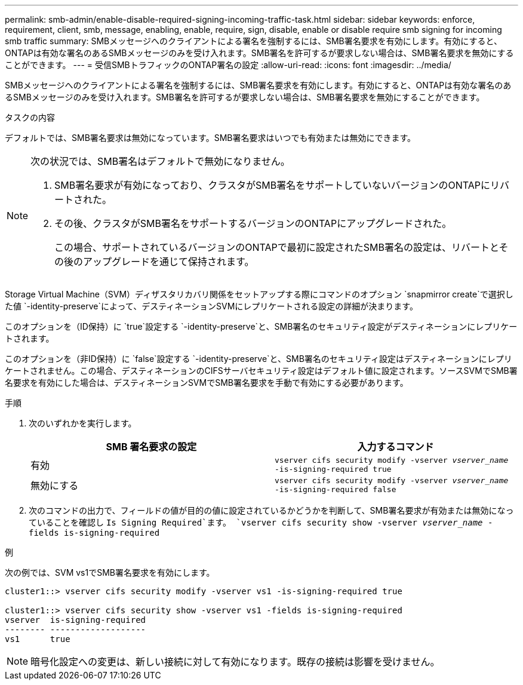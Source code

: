---
permalink: smb-admin/enable-disable-required-signing-incoming-traffic-task.html 
sidebar: sidebar 
keywords: enforce, requirement, client, smb, message, enabling, enable, require, sign, disable, enable or disable require smb signing for incoming smb traffic 
summary: SMBメッセージへのクライアントによる署名を強制するには、SMB署名要求を有効にします。有効にすると、ONTAPは有効な署名のあるSMBメッセージのみを受け入れます。SMB署名を許可するが要求しない場合は、SMB署名要求を無効にすることができます。 
---
= 受信SMBトラフィックのONTAP署名の設定
:allow-uri-read: 
:icons: font
:imagesdir: ../media/


[role="lead"]
SMBメッセージへのクライアントによる署名を強制するには、SMB署名要求を有効にします。有効にすると、ONTAPは有効な署名のあるSMBメッセージのみを受け入れます。SMB署名を許可するが要求しない場合は、SMB署名要求を無効にすることができます。

.タスクの内容
デフォルトでは、SMB署名要求は無効になっています。SMB署名要求はいつでも有効または無効にできます。

[NOTE]
====
次の状況では、SMB署名はデフォルトで無効になりません。

. SMB署名要求が有効になっており、クラスタがSMB署名をサポートしていないバージョンのONTAPにリバートされた。
. その後、クラスタがSMB署名をサポートするバージョンのONTAPにアップグレードされた。
+
この場合、サポートされているバージョンのONTAPで最初に設定されたSMB署名の設定は、リバートとその後のアップグレードを通じて保持されます。



====
Storage Virtual Machine（SVM）ディザスタリカバリ関係をセットアップする際にコマンドのオプション `snapmirror create`で選択した値 `-identity-preserve`によって、デスティネーションSVMにレプリケートされる設定の詳細が決まります。

このオプションを（ID保持）に `true`設定する `-identity-preserve`と、SMB署名のセキュリティ設定がデスティネーションにレプリケートされます。

このオプションを（非ID保持）に `false`設定する `-identity-preserve`と、SMB署名のセキュリティ設定はデスティネーションにレプリケートされません。この場合、デスティネーションのCIFSサーバセキュリティ設定はデフォルト値に設定されます。ソースSVMでSMB署名要求を有効にした場合は、デスティネーションSVMでSMB署名要求を手動で有効にする必要があります。

.手順
. 次のいずれかを実行します。
+
|===
| SMB 署名要求の設定 | 入力するコマンド 


 a| 
有効
 a| 
`vserver cifs security modify -vserver _vserver_name_ -is-signing-required true`



 a| 
無効にする
 a| 
`vserver cifs security modify -vserver _vserver_name_ -is-signing-required false`

|===
. 次のコマンドの出力で、フィールドの値が目的の値に設定されているかどうかを判断して、SMB署名要求が有効または無効になっていることを確認し `Is Signing Required`ます。 `vserver cifs security show -vserver _vserver_name_ -fields is-signing-required`


.例
次の例では、SVM vs1でSMB署名要求を有効にします。

[listing]
----
cluster1::> vserver cifs security modify -vserver vs1 -is-signing-required true

cluster1::> vserver cifs security show -vserver vs1 -fields is-signing-required
vserver  is-signing-required
-------- -------------------
vs1      true
----
[NOTE]
====
暗号化設定への変更は、新しい接続に対して有効になります。既存の接続は影響を受けません。

====